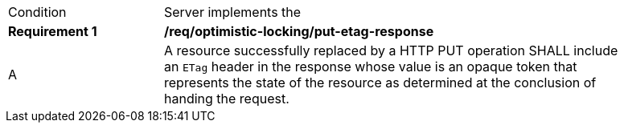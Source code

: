 [[req_optimistic-locking_etag-put-response]]
[width="90%",cols="2,6a"]
|===
^|Condition |Server implements the 
^|*Requirement {counter:req-id}* |*/req/optimistic-locking/put-etag-response*
^|A |A resource successfully replaced by a HTTP PUT operation SHALL include an `ETag` header in the response whose value is an opaque token that represents the state of the resource as determined at the conclusion of handing the request.
|===
